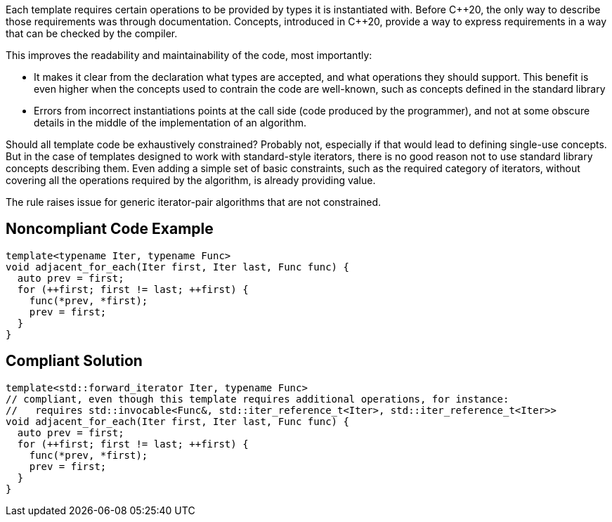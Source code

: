 Each template requires certain operations to be provided by types it is instantiated with.
Before {cpp}20, the only way to describe those requirements was through documentation.
Concepts, introduced in {cpp}20, provide a way to express requirements in a way that can be checked by the compiler.

This improves the readability and maintainability of the code, most importantly:

* It makes it clear from the declaration what types are accepted, and what operations they should support.
  This benefit is even higher when the concepts used to contrain the code are well-known, such as concepts defined in the standard library
* Errors from incorrect instantiations points at the call side (code produced by the programmer),
  and not at some obscure details in the middle of the implementation of an algorithm.

Should all template code be exhaustively constrained? Probably not, especially if that would lead to defining single-use concepts.
But in the case of templates designed to work with standard-style iterators, there is no good reason not to use standard library concepts describing them.
Even adding a simple set of basic constraints, such as the required category of iterators, without covering all the operations required by the algorithm,
is already providing value.

The rule raises issue for generic iterator-pair algorithms that are not constrained.

== Noncompliant Code Example

[source,cpp]
----
template<typename Iter, typename Func>
void adjacent_for_each(Iter first, Iter last, Func func) {
  auto prev = first;
  for (++first; first != last; ++first) {
    func(*prev, *first);
    prev = first;
  }
}
----

== Compliant Solution

[source,cpp]
----
template<std::forward_iterator Iter, typename Func>
// compliant, even though this template requires additional operations, for instance:
//   requires std::invocable<Func&, std::iter_reference_t<Iter>, std::iter_reference_t<Iter>>
void adjacent_for_each(Iter first, Iter last, Func func) {
  auto prev = first;
  for (++first; first != last; ++first) {
    func(*prev, *first);
    prev = first;
  }
}
----

